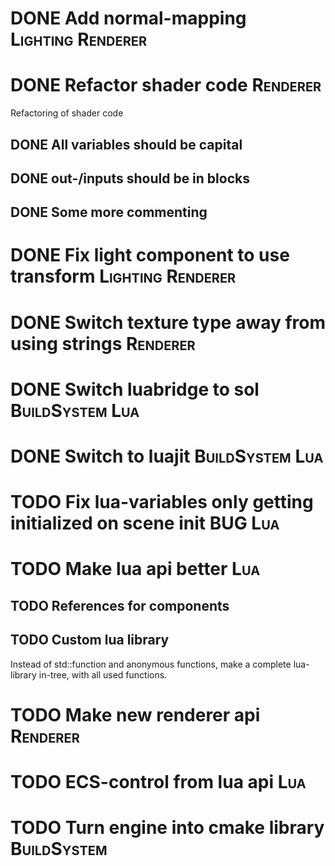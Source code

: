 * DONE Add normal-mapping                                 :Lighting:Renderer:
* DONE Refactor shader code                                        :Renderer:
Refactoring of shader code
** DONE All variables should be capital
** DONE out-/inputs should be in blocks
** DONE Some more commenting
* DONE Fix light component to use transform               :Lighting:Renderer:
* DONE Switch texture type away from using strings                 :Renderer:
* DONE Switch luabridge to sol                              :BuildSystem:Lua:
* DONE Switch to luajit                                     :BuildSystem:Lua:
* TODO Fix lua-variables only getting initialized on scene init     :BUG:Lua:
* TODO Make lua api better                                              :Lua:
** TODO References for components
** TODO Custom lua library
Instead of std::function and anonymous functions, make a complete
lua-library in-tree, with all used functions.
* TODO Make new renderer api                                       :Renderer:
* TODO ECS-control from lua api                                         :Lua:
* TODO Turn engine into cmake library                           :BuildSystem:

